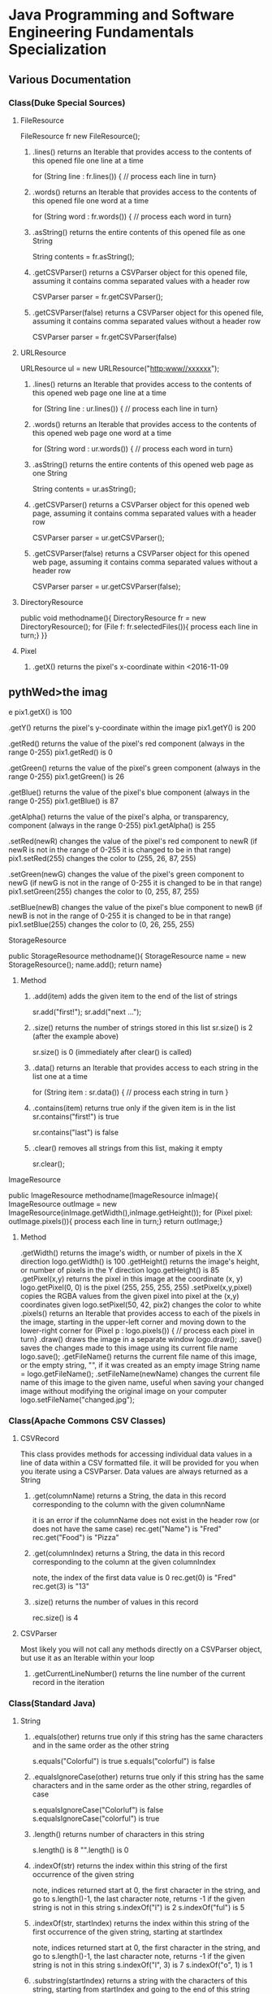 #+STARTUP: indent
#+SEQ_TODO: TODO STARTED WAITING DONE
* Java Programming and Software Engineering Fundamentals Specialization
** Various Documentation
*** Class(Duke Special Sources)
**** FileResource
FileResource fr new FileResource();
***** .lines()	returns an Iterable that provides access to the contents of this opened file one line at a time	
for (String line : fr.lines()) {
    // process each line in turn}
***** .words()	returns an Iterable that provides access to the contents of this opened file one word at a time	
for (String word : fr.words()) {
    // process each word in turn}
***** .asString()	returns the entire contents of this opened file as one String	
String contents = fr.asString();
***** .getCSVParser()	returns a CSVParser object for this opened file, assuming it contains comma separated values with a header row	
CSVParser parser = fr.getCSVParser();
***** .getCSVParser(false)	returns a CSVParser object for this opened file, assuming it contains comma separated values without a header row
CSVParser parser = fr.getCSVParser(false)
**** URLResource
URLResource ul = new URLResource("http:www//xxxxxx");
***** .lines()	returns an Iterable that provides access to the contents of this opened web page one line at a time	
for (String line : ur.lines()) {
    // process each line in turn}
***** .words()	returns an Iterable that provides access to the contents of this opened web page one word at a time	
for (String word : ur.words()) {
    // process each word in turn}
***** .asString()	returns the entire contents of this opened web page as one String	
String contents = ur.asString();
***** .getCSVParser()	returns a CSVParser object for this opened web page, assuming it contains comma separated values with a header row	
CSVParser parser = ur.getCSVParser();
***** .getCSVParser(false)	returns a CSVParser object for this opened web page, assuming it contains comma separated values without a header row	
CSVParser parser = ur.getCSVParser(false);
**** DirectoryResource
public void methodname(){
DirectoryResource fr = new DirectoryResource();
for (File f: fr.selectedFiles()){
process each line in turn;}
}}
**** Pixel
***** .getX()	returns the pixel's x-coordinate within <2016-11-09 
** pythWed>the imag
e	pix1.getX() is 100
***** .getY()	returns the pixel's y-coordinate within the image	pix1.getY() is 200
***** .getRed()	returns the value of the pixel's red component (always in the range 0-255)	pix1.getRed() is 0
***** .getGreen()	returns the value of the pixel's green component (always in the range 0-255)	pix1.getGreen() is 26
***** .getBlue()	returns the value of the pixel's blue component (always in the range 0-255)	pix1.getBlue() is 87
***** .getAlpha()	returns the value of the pixel's alpha, or transparency, component (always in the range 0-255)	pix1.getAlpha() is 255
***** .setRed(newR)	changes the value of the pixel's red component to newR (if newR is not in the range of 0-255 it is changed to be in that range)	pix1.setRed(255) changes the color to (255, 26, 87, 255) 
***** .setGreen(newG)	changes the value of the pixel's green component to newG (if newG is not in the range of 0-255 it is changed to be in that range)	pix1.setGreen(255) changes the color to (0, 255, 87, 255) 
***** .setBlue(newB)	changes the value of the pixel's blue component to newB (if newB is not in the range of 0-255 it is changed to be in that range)	pix1.setBlue(255) changes the color to (0, 26, 255, 255) 
**** StorageResource
public StorageResource methodname(){
StorageResource name = new StorageResource();
name.add();
return name}
***** Method
****** .add(item)	adds the given item to the end of the list of strings	
sr.add("first!");
sr.add("next ...");
****** .size()	returns the number of strings stored in this list	sr.size() is 2 (after the example above)
sr.size() is 0 (immediately after clear() is called)
****** .data()	returns an Iterable that provides access to each string in the list one at a time	
for (String item : sr.data()) {
    // process each string in turn
}
****** .contains(item)	returns true only if the given item is in the list	sr.contains("first!") is true
sr.contains("last") is false
****** .clear()	removes all strings from this list, making it empty	
sr.clear();
**** ImageResource
public ImageResource methodname(ImageResource inImage){
ImageResource outImage = new ImageResource(inImage.getWidth(),inImage.getHeight());
for (Pixel pixel: outImage.pixels()){
process each line in turn;}
return outImage;}
***** Method
.getWidth()	returns the image's width, or number of pixels in the X direction	logo.getWidth() is 100
.getHeight()	returns the image's height, or number of pixels in the Y direction	logo.getHeight() is 85
.getPixel(x,y)	returns the pixel in this image at the coordinate (x, y)	logo.getPixel(0, 0) is the pixel (255, 255, 255, 255) 
.setPixel(x,y,pixel)	copies the RGBA values from the given pixel into pixel at the (x,y) coordinates given	logo.setPixel(50, 42, pix2) changes the color to white 
.pixels()	returns an Iterable that provides access to each of the pixels in the image, starting in the upper-left corner and moving down to the lower-right corner	
     for (Pixel p : logo.pixels()) {
          // process each pixel in turn}
.draw()	draws the image in a separate window	logo.draw();
.save()	saves the changes made to this image using its current file name	logo.save();
.getFileName()	returns the current file name of this image, or the empty string, "", if it was created as an empty image	String name = logo.getFileName();
.setFileName(newName)	changes the current file name of this image to the given name, useful when saving your changed image without modifying the original image on your computer	logo.setFileName("changed.jpg");
*** Class(Apache Commons CSV Classes)
**** CSVRecord
This class provides methods for accessing individual data values in a line of data within a CSV formatted file. 
it will be provided for you when you iterate using a CSVParser. Data values are always returned as a String
***** .get(columnName)	returns a String, the data in this record corresponding to the column with the given columnName
it is an error if the columnName does not exist in the header row (or does not have the same case)	
rec.get("Name") is "Fred"
rec.get("Food") is "Pizza"
***** .get(columnIndex)	returns a String, the data in this record corresponding to the column at the given columnIndex
note, the index of the first data value is 0	
rec.get(0) is "Fred"
rec.get(3) is "13"
***** .size()	returns the number of values in this record	
rec.size() is 4
**** CSVParser
Most likely you will not call any methods directly on a CSVParser object, but use it as an Iterable within your loop
***** .getCurrentLineNumber()	returns the line number of the current record in the iteration
*** Class(Standard Java)
**** String
***** .equals(other)	returns true only if this string has the same characters and in the same order as the other string	
s.equals("Colorful") is true
s.equals("colorful") is false
***** .equalsIgnoreCase(other)	returns true only if this string has the same characters and in the same order as the other string, regardles of case	
s.equalsIgnoreCase("Colorluf") is false
s.equalsIgnoreCase("colorful") is true
***** .length()	returns number of characters in this string	 
s.length() is 8
"".length() is 0
***** .indexOf(str)	returns the index within this string of the first occurrence of the given string 
note, indices returned start at 0, the first character in the string, and go to s.length()-1, the last character
note, returns -1 if the given string is not in this string	s.indexOf("l") is 2
s.indexOf("ful") is 5
***** .indexOf(str, startIndex)	returns the index within this string of the first occurrence of the given string, starting at startIndex
note, indices returned start at 0, the first character in the string, and go to s.length()-1, the last character
note, returns -1 if the given string is not in this string	s.indexOf("l", 3) is 7
s.indexOf("o", 1) is 1
***** .substring(startIndex)	returns a string with the characters of this string, starting from startIndex and going to the end of this string
note, indices given start at 0, the first character in the string, and go to s.length()-1, the last character	s.substring(1) is "olorful"
s.substring(5) is "ful"
***** .substring(startIndex, endIndex)	returns a string with the characters of this string, starting from startIndex and going up to, but not including, the character at endIndex
note, indices given start at 0, the first character in the string, and go to s.length()-1, the last character	s.substring(1, 2) is "o"
s.substring(1, 4) is "olo"
***** .toLowerCase()	returns a string with the same characters as this string, but with all letters lowercased	s.toLowerCase() is "colorful"
***** .toUpperCase()	returns a string with the same characters as this string, but with all letters uppercased	s.toUpperCase() is "COLORFUL"
***** .startsWith(prefix)	returns true only if this string starts with given prefix	
s.startswith("Color") is true
s.startswith("cool") is false
***** .endsWith(suffix)	returns true only if this string ends with given suffix	
s.endswith("ful") is true
s.endswith("fool") is false
***** .charAt()    the same as Stringbuilder.charAt()
**** math
***** .max(num1, num2)	returns the larger of two given numbers	Math.max(a, b) is 25
***** .min(num1, num2)	returns the smaller of two given numbers	Math.min(a, b) is -9
***** .abs(num)	returns the absolute value of the given number	Math.abs(a) is 25  Math.abs(b) is 9
***** .sqrt(num)	returns the positive square root of the given number	Math.sqrt(a) is 5  Math.sqrt(Math.abs(b)) is 3
**** Character 
| Method Name      | Functionality                    |
|------------------+----------------------------------|
| isLowerCase(ch)  | returns boolean if ch is 'a','b' |
| isDigit(ch)      | returns boolean if ch is '1','2' |
| toLowerCase(ch)  | returns lowercase version of ch  |
| toUpperCase(ch)  | returns uppercase version of ch  |
| isAlphabetic(ch) | returns boolean if ch is 'a','C' |
**** File
This class is Java's standard way to access a file on your computer
***** .getCanonicalPath()	returns the unique name of this file, i.e., where it is on the computer
***** .getName()	returns the name of this file, not including where it is on the computer
***** .length()	returns the length of this file
**** ArrayList
ArrayList<String> list = new ArrayList<String>(); creates an empty collection
***** .add(object)	adds the given object to the end of the collection	list.add("yes");
list is now ["this", "is", "a", "list", "yes"]
***** .get(int index)	returns the object at the given index
remember that indexing starts at 0	list.get(0) is "this"
***** .set(int index, object)	changes the element at the given index to the given object
remember that indexing starts at 0	list.set(1, "was");
list is now ["this", "was", "a", "list"]
***** .contains(object)	returns whether or not the list has the given object in it	list.contains("this") is true
***** .indexOf(object)	returns the index of the given object or -1 if the object is not in the list	list.indexOf("this") is 0
***** .size()	returns the number of elements in the list	list.size() is 4
***** .clear()	removes all the elements of the list	list.clear();
list is now empty with a .size() of 0
***** .remove(int index)	removes the element at the given index
note that the indices of elements past index get shifted down	list.remove(1);
list is now ["this", "a", "list"]
***** .remove(object)	removes the given element from the list, if it is present	list.remove("is");
list is now ["this", "a", "list"]
***** Iterable	a list is Iterable, allowing access to each item one at a time	
for (String s : list) {
    // process each item in turn 
}
*** Standard Java Operators
**** Converting Between Types
***** Integer.parseInt(s)	turn the String s into an integer value
note, this can fail, e.g., Integer.parseInt("abc") throws an exception	Integer.parseInt("123") is the number 123
***** Double.parseDouble(s)	turn the String s into a real valued number
note, this can fail, e.g., Double.parseDouble("abc") throws an exception	Double.parseDouble("2.46") is the number 2.46
***** (int)x	turn x into an integer value by truncating the fractional part of the number	(int)123.6 is 123
***** (double)x	turn x into a real valued number, for example if you wanted to calculate the average of several integer values	(double)123 is 123.0
** Java Programming: Programming Foundations with javaScript, HTML and CSS
*** Designing a Web Page with HTML and CSS
**** Metadata Elements
***** HTML    
Contains all other elements
SPecified using HTML standard
***** head
information about the page: title, scripts, CSS
***** title
Specifies page title
Nested iside <head></head> tags
**** Sectioning Elements
***** body
Contains all items seen on page
***** h1
Section header
Also <h2>,<h3>....<h6>
***** div
Defines section of web page
Useful for CSS
**** Image and Multimedia tags
Image Tags:
<img src="http://xyzw--png" width = "75%" />
No end tag, src required, width optional
**** Linking Pages Together
<a href = "https://developer.mozilla.org/en-US/Learn/HTML">
a resource for learning
</a> HTML.
anchor tag 
href attribute 
clickable text!
** Java Programming: Solving Programs with Software
*** Week1_ITerables in Java                                       :ARCHIVE:
**** Hello! around the world
***** Using BlueJ to Program in Java
Source Code---Human-readable
Byte Code--- Machine-readable
compile--- transfer Source Code to Byte Code
***** Components of a Java Program
****** What is an Iterable
******* Processing data from many sources: text files, web pages, images, folders
Building programs by re-using familiar ideas in new contexts
******* Iterable: 
Java construct for accwssing elements of a collection
****** A Java Program Deconstructed
******* import libraries
******* public class
******** public method
******** variables
******** control
****** Java Iterable and Variables
******* Using FileResource from edu.duke library
******** Iterable is a standard java interface, can be used in a for each loop as shown
******* Create variable: name, type, value
******** fr, FileResource, specific file on computer
******** line, String, each of the lines, in turn, from fr
******* Modifying Iterables and Variables
****** Summary
******* Java programs ar created using classes
******** code is in a method: written and called
******** methods and classes interact together
******* Iterables help with programs and programs
******* Variables have names, types and values
***** Summary
****** Two Interables in edu.duke
library: FileResource, URLResource
****** Java Libraries
******* java.lang
******* edu.duke
******* more later
****** edu.duke.FileResource
******* Construct an object using new
******** From a File or a String that's name of a file
******* Access contents of file via FileResource
******** one line-at-a-time:lines()
******** one word-at-a-time: words()
******** entire file as a String: asString()
**** Batch Grayscale Images
***** Iterating Over Files: DirectoryResource
****** Subtask: select and iterate over files
******* Start simple:
pick files & print their names
****** New concept:
******* Directory Resource: operate on a directory
******** Technical name for "folder"
***** Optional Review Videos on the Seven Step Approach
[[https://www.coursera.org/learn/java-programming/supplement/ibfyU/optional-review-videos-on-the-seven-step-approach][Solving Problems: The Seven Step Approach & Finding Bugs in Code]]
***** Seven Step Approach
****** Domain Knowledge
******* Gray
******** Blue= Green = reD
*** Java schedual[100%]
**** DONE Week1[100%]                                            :ARCHIVE:
CLOSED: [2016-10-24 Mon 11:14]
***** DONE Welcome to Course
CLOSED: [2016-10-07 Fri 12:35]
***** DONE Iterables in Java
CLOSED: [2016-10-07 Fri 12:35]
***** DONE Quiz"Hello"
CLOSED: [2016-10-07 Fri 15:53]
***** DONE Batch Grayscale Images
CLOSED: [2016-10-07 Fri 12:36]
***** DONE Quiz_Grayscale
CLOSED: [2016-10-07 Fri 16:10]
***** DONE Assignment1 Batch Grayscale
CLOSED: [2016-10-07 Fri 18:23]
***** DONE Assignment2 image Inversion
CLOSED: [2016-10-07 Fri 18:23]
***** DONE Quiz: Iterables in Java
CLOSED: [2016-10-07 Fri 18:23]
**** DONE Week2[100%]                                            :ARCHIVE:
CLOSED: [2016-10-24 Mon 11:14]
***** DONE finding a Gene in DNA
CLOSED: [2016-10-07 Fri 12:30]
***** DONE Finding a Gene and Web Links Exercise Part1
CLOSED: [2016-10-07 Fri 12:31]
***** DONE Finding a Gene and Web Links Exercise Part2
CLOSED: [2016-10-07 Fri 21:13]
***** DONE Finding a Gene and Web Links Exercise Part3
CLOSED: [2016-10-07 Fri 21:13]
***** DONE Finding a Gene and Web Links Exercise Part4
CLOSED: [2016-10-07 Fri 21:13]
***** DONE Quiz1
CLOSED: [2016-10-07 Fri 20:07]
***** DONE Finding All Genes in DNA
CLOSED: [2016-10-07 Fri 22:30]
***** DONE Quiz2
CLOSED: [2016-10-12 Wed 18:16]
***** DONE Finding Many Genes Part1
CLOSED: [2016-10-08 Sat 16:17]
***** DONE Finding Many Genes Part2
CLOSED: [2016-10-11 Tue 14:05]
***** DONE Finding Many Genes Part3
CLOSED: [2016-10-11 Tue 14:05]
***** DONE Debugging Part1
CLOSED: [2016-10-12 Wed 18:16]
***** DONE Debugging Part2
CLOSED: [2016-10-12 Wed 18:16]
**** DONE Week3[100%]                                            :ARCHIVE:
CLOSED: [2016-10-24 Mon 11:14]
***** DONE Courses
CLOSED: [2016-10-08 Sat 22:04]
***** DONE Quiz1
CLOSED: [2016-10-12 Wed 18:16]
***** DONE assignment1_Part1
CLOSED: [2016-10-11 Tue 15:23]
***** DONE assignment1_Part2
CLOSED: [2016-10-11 Tue 15:23]
***** DONE assignment1_Part3
CLOSED: [2016-10-11 Tue 15:23]
***** DONE assignment1_Part4
CLOSED: [2016-10-12 Wed 18:16]
***** DONE assignment1_Part5
CLOSED: [2016-10-12 Wed 18:16]
***** DONE assignment2_Part1
CLOSED: [2016-10-12 Wed 18:16]
***** DONE assignment2_Part2
CLOSED: [2016-10-12 Wed 22:28]
***** DONE assignment2_Part3
CLOSED: [2016-10-12 Wed 22:28]
***** DONE assignment2_Part4
CLOSED: [2016-10-12 Wed 22:28]
***** DONE assignment2_Part5
CLOSED: [2016-10-12 Wed 22:28]
***** DONE assignment2_Part6
CLOSED: [2016-10-12 Wed 22:28]
***** DONE Quiz2
CLOSED: [2016-10-12 Wed 22:28]
**** Week4[100%]
***** DONE Course
CLOSED: [2016-10-08 Sat 22:36]
***** Programming assignment1
***** Quiz
** Java Programming: Arrays, Lists, and Structured Data
*** Course_Work
**** Week1 Keeping information Secret
***** implementing the Caesar Cipher
****** Character Building
| Method Name      | Functionality                    |
|------------------+----------------------------------|
| isLowerCase(ch)  | returns boolean if ch is 'a','b' |
| isDigit(ch)      | returns boolean if ch is '1','2' |
| toLowerCase(ch)  | returns lowercase version of ch  |
| toUpperCase(ch)  | returns uppercase version of ch  |
| isAlphabetic(ch) | returns boolean if ch is 'a','C' |
***** Breaking the Caesar Cipher
***** Object Oriented Caesar Cipher
****** Object Oriented Concepts
****** Encapsulation
****** Fields(Instance Variables)
****** Visibility(Public, Private)
****** Constructors
**** Week2 Stories from Templates
***** Telling a Random Story
***** Using and Improving Gladlibs
**** Week3 Web Server Logs: From logs to Visits
***** Reading Log Files
***** Finding Unique IP Addresses
***** Counting Website Visits
**** Week4 Vigenere Cipher
***** Breaking the Vigenere Cipher
*** Course3 schedual[0%]
**** Week1[100%]
***** DONE Assignment1
CLOSED: [2016-10-24 Mon 11:15]
***** DONE Assignment2
CLOSED: [2016-10-17 Mon 20:13]
***** DONE Assignment3
CLOSED: [2016-10-24 Mon 11:16]
***** Assignment4
***** Assignment5
***** Assignment6
***** Quiz1
***** Quiz2
***** Quiz3
**** Week2[100%]
***** DONE Assignment1
CLOSED: [2016-10-18 Tue 23:32]
***** DONE Assignment2
CLOSED: [2016-10-18 Tue 23:32]
***** DONE Assignment3
CLOSED: [2016-10-24 Mon 11:16]
***** DONE Assignment4
CLOSED: [2016-10-24 Mon 11:16]
***** Assignment5
***** Quiz1
***** Quiz2
**** Week3[0%]
***** Assignment1
***** Assignment2
***** Assignment3
***** [#B] Quiz1
***** Quiz2
***** Quiz3
**** Week4[0%]
***** Assignment1
***** Assignment2
***** Assignment3
***** Quiz1
***** Quiz2
** Java Programming: Principles of Software Design
*** Week1: Programming and Interfaces
**** Searching Earthquake Data
**** Filtering Data
*** Week2: Sorting Algorithms
**** Implementing Selection Sort
**** Sorting as Scale
*** Week3: N-Grams: Predictive Text
**** Generating Random Text
**** Word N-Grams
*** Week4: Tools and Libraries for Everyone
**** Using Java Beyond BlueJ
**** Mainstream Java
* Object Oriented Java Programming: Data Structures and Beyond Specialization :ARCHIVE:
** Data Structures and Perfromance
*** Week1: Introduction to the Course and Working with Strings
**** Working with Strings in Java
**** Check your understanding
*** Week2: Efficiency Analysis and Benchmarking
**** Measuring Performance: Big O
**** Measuring Performance: Benchmarking
**** Check your Understanding
*** Week3: Interfaces, Linked Lists vs. Arrays, and Correctness
**** Abstraction, Inteerfacers, and LInked Lists
**** Testing and Correctness
**** Check your understanding Part 1
**** Markov Processes and Probabilites
**** Check your understanding Part 2
*** Trees!(including Binary Search Trees and Tries)
**** Trees
**** Run Time Analysis of BSTs
**** Tries
**** Check your Understanding
*** Hash Maps and Edit Distance
**** Hash Maps(or Tables)
**** Edit Distance
**** Check Your Understanding
* Python For Everyone :ARCHIVE:
** Python for Everyone
** Python Data Structures
*** Chapter6: Strings
*** Chapter7: Files
**** hardware
Input and Output Devices
Secondary Memory
***** Software inside
Central Processing Unit
Main Memory
**** File Processing
***** Opening a File
****** open()
******* Handle = open(filename,mode)
mode could be r(default), or w(write)
filename is a string
******* example
fhand = open('mbox.txt')
print fhand
<open file 'mbox.txt', mode 'r' at 0x1005088b0>
****** The newline Character
******* example
stuff = 'Hello\nWorld'
print stuff
Hello 
World!
******* len
stuff = 'X\nY'
len(stuff) = 3
****** File Handle as a Sequence
******* A file handle open for read can be treated as a sequence of strings where each line in the file is a string in the sequence
******* We can use the for statement to iterate through a sequence
******* Remember- a sequence is an ordered set
****** Reading the "whole" File
******* example
fhand = open('mbox-short.txt')
inp = fhand.read()
print len(inp)
print inp[:20]
****** Searching Trough a file
fhand = open('mbox.txt')
for line in fhand:
    line = line.rstrip()
    if line.startswith('From:'):
        print line
****** Skipping with continue
if not line.startswith('From:'):
    continue
****** Using in to select lines
if not '@uct.ac.za' in line:
    continue
print line
****** try and except
try: 
    hand = open(fname)
except:
    print 'File cannot be opened:', fname
    exit()
*** Chapter8: Lists
**** Collection
 collection variaables can store multiple values in a single variable
**** List Constrants
A list element can be any Python object-even another list
a list can be empty
**** Lists are Mutable
String are immutable
Lists are mutable--we can change an element of a list using the index operator
**** How long is a list
len()
**** Using the range function
the range function returns a list of numbers that range from zero to one less than the parameter
We can construct an index loop using for and an integer iterator
**** A tale of two loops
friends = ['Joseph','Glenn','Sally']
for friend in friends:
    print'Happy New year:',friend

for i in range(len(friends)):
    friend = friends[i]
    print 'Happy New Year:',friend
**** Concatenating lists using +
a = [1,2,3]
b = [4,5,6]
c = a + b
print c
c = [1,2,3,4,5,6]
**** List Methods
type()
dir()    what can we do fir this parameter
append    stuff.append(x)
max(nums)
min(nums)
sum(nums)
**** Is something in a List?
some= [1,9,21,10,16]
9 in some
Ture
**** A list is an Ordered Sequence
friends.sort()
**** example
numlist = list()
while Ture:
   inp = raw_input('Enter a number:')
   if inp = 'done':break
   value = float(inp)
   numlist.append(value)
average = sum(numlist)/len(numlist)
*** Chapter9: Dictionaires
**** Comparing Lists and Dictionaries
Dictionaries are like Lists excpet that they use keys instead of numbers to look up value
**** When we see a new name
counts = dict()
names = ['csev','cwen','csav','zqian',cwen']
for name in names:
   if name not in counts:
      counts[name] = 1
   else:
      counts[name] = counts[name] + 1
print counts
**** The get method for dictionary
print counts.get(name,0)
0 is the Default value if key does not exist(and no Traceback).

equal to the following:
if name in counts:
   print counts[name]
else:
   print 0
**** Simplified counting with get()
for name in names:
    counts[name] = counts.get(name,0) + 1
print counts
**** Definite loops and Dicgtionaries
we can write a for loop that goes through all of the keys in the dictionary and looks up the values
***** example
counts = {'chuck':1, 'fred' :42, 'jan': 100}
for key in coutns
    print key, counts[keys]
**** Retrieving lists of keys and values
jjj = {'chuck':1,'fred':42,'jan':100}
print list(jjj),   ['jan','chuck','fred']
print jjj.keys()
print jjj.values()
print jjj.items()    return as a list with tuple inside, [('jan',100)...]
**** Bonus: Two Iteration Variables
for aaa,bbb in counts.items():
    print aaa,bbb
*** Chapter10: Tuples
**** Tuples are "immutable"
**** Tuples are more efficient
***** no need to build tuple structures
***** prefer tuples over lists on making "temporary variables"
***** Tuples and Assignment
****** Put a tuple on the left hand side of an assignment statement
****** even omit the parenthesis
***** Tuples and Dictionaries
d = dict()
d['csev'] = 2
d['cwen'] = 4
for (k,v) in d.items():
    print k,v

tups = d.items()
print tups
[('csev',2),('cwen',4)]
**** Tuples are Comparable
Comparision operators work with tuples, If the first item is equal, Python goes on to the next element
(0,1,2) < (5, 1 ,2)
true
('Johes', 'Sally') > ('Adams','Sam')
true
**** Sorting Lists of Tuples
d = {'a':10, 'b':1, 'c':22}
t = d.items()
print t
t.sort()
print t
**** Using sorted()
for k,v in sorted(d.items()):
    print k,v

tmp = list()
for k,v in d.items():
    tmp.append((v,k))
tmp.sort(reverse=True)
print tmp
**** the top 10 most common words
lst = list()
for key, val in counts.item():
    lst.append((val,key))
lst.sort(reverse=True)
for val,key in lst[:10]:
    print key, val
**** Even Shorter Version(adv)
print sorted([(v,k) for k,v in d.items()])
[[https://www.coursera.org/learn/python-data/supplement/iDHXm/lecture-slides][Lecture Slides]]
** Using Python to Access Web Data
[[https://www.coursera.org/learn/python-network-data/home/welcome][Coursera]]
*** Chapter 11-Regular Expressions
**** python settting practice experience                         :ARCHIVE:
***** import experience 
1. move module to C:\python 
2. run python, import module
3. works
4. run ipython, import module
5. fail

6. delete module in C:\python
7. run python, import module
8. fail

9. move module in C:Anaconda2
10. run ipyhon, import module
11. successful

12. move module and file.py in the same folder
13. using command line to open python
14. works
***** python notepad++ experience 
1. open command line
2. going to file dir
cd(change dir), dir(list dir), changing drive(C:/D:/E:) 
3. python+filename.py
***** using python to open file
1. move py.file and openfile in the same folder
2. using command line to open python
3. works 

***** ipython and python IDE
1. ipython IDE support linux command  VS   cpython IDE fail
2. using python/ipython file.py in ipython IDE, showing invalid syntax
3. command: # '''  """
**** symbol tables
|---------------+----------------------------------------------------|
| "^"           | matches the beginning of a line                    |
| "$"           | Matches the end of the line                        |
| .(dot,period) | Matches any character(wild card)                   |
| \s            | Mathces whitespace                                 |
| \S            | Matches any non-whitespace character               |
| "*"           | Repeats a character zero or more times             |
| *?            | Repeats a character zero or more times(non-greedy) |
| +             | Repeats a character one or more times              |
| +?            | Repeats a character one or more times(non-greedy)  |
| [aeiou]       | Matches a single character in the listed set       |
| [a-z0-9]      | The set of characters can include a range          |
| (             | Indicates where string extraction is to start      |
| )             | INdicates where string extraction is to end        |
|---------------+----------------------------------------------------|
**** The Regular Expression Modules
import the library using "import re"
use re.search() to see if a string matches a regular exprssion, similar to using find() for strings
use re.findall() extract portions of a string that match your regular expression similar to a combination of ind() and slicing: var[5:10]
**** Wild-Card Characters
The dot character matches any character
If you add the asterisk character, the character is "any number of times"
**** Matching and Extracting Data
The re.search() returns a True/False depending on whether the string matches the regular expression
If we actually want the matching strings to be extracted, we use re.findall()
**** Warning: Greedy Matching
The repeat (* and +) push outward in both directions(greedy) to match the largest possible string
**** Fine-Tuning String Extraction
'\S+@\S+'
^From (\S+@\S+)
Parentheses are not part of the match - but they tell where to start and stop what string to exact
**** The Double Split Pattern
Sometimes we split a line one way, and then grab one of the pieces of the line and split that piece again
***** ex. 
line = From stephen.marquard@uct.ac.za Sat Jan 5 .....
words = line.split()
email = words[1]
pieces = email.split('@')
print pieces[1]   ;;'uct.ac.za'

or line = From stephen.marquard@uct.ac.za Sat Jan 5 .....
y = re.findall('@([^ ]*)',line)   ;;'uct.ac.za'        insides[], ^ means not, [^ ]means non blank character
**** Spam Confidence
re.findall return as a string
**** Escape Character
want a special regular expression behave normally, prefix it with'\'
*** Chapter 12 Networks and Sockets
**** Networked Programs
Client: HTML JavaScrtipt, AJAX,CSS
INternet: HTTP, Request, Response, GET, socket, POST
SErver: PHP, MYSql, Templates
***** Common TCP Ports
Telnet(23) Login
SSH(22) Secure Login
HTTP(80)
HTTPS(443)
SMTP(25)(Mail)
8085 mean ports other than 80
***** Sockets in Python
import socket
mysock = socket.socket(socket.AF_INET,socket.SOCK_STREAM)
mysock.connect(('www.py4inf.com',80))
[[http://xkcd.com/353/][python 动漫]]
**** From Sockets to Applications
***** HTTP
HTTP is the set of rules to allow browers to retrieve web documents from servers over the Internet
http://www.dr-chuck.com/page1.htm
protocol    host         document
***** Getting Data From THe Server
Each Time the users click on an anchor tag with an href= value to switch to a new page, the browser makes a connection to the web
server and issue a "GET" request - to GET the content of the page at the specified URL

The server returns the HTML document to the browser,which formats and display the document to the user
**** Let's write a Browser
***** An HTTP Request in Python
***** Using urllib in Python
since HTTP is so common, we have a library that does all the socket work for us and makes web pages look like a file
[[http://www.net-intro.com/][Introduction to Networking]]
*** Chapter 12 Programs that Surf the Web 
**** Beautiful Soup
***** [[https://www.crummy.com/software/BeautifulSoup/bs4/doc.zh/][Beautiful Soup中文教材]]
**** XML&HTML
[[http://blog.163.com/txl129_2006@126/blog/static/1851087820103218453645/][HTML与XML的区别(转)]] 
[[http://www.w3schools.com/html/html_attributes.asp][HTML Attributes]]
***** XML
1. 信息交换的标准和简易方式，标记灵活多变
2. Extentsible Markup Language,没有(tag set),没有(grammatical rule),有(syntax rule),必须是(well-formed)
3. 符合一个模式(schema),就是有效的(schema valid),但不是强制的
4. XML是被设计用来描述数据的，重点是:什么是数据，如何存放数据。
***** HTML
1. 用于web,自定义是不行的
2. HTML命令可以说明文字、图形、动画、声音、表格、链接等。HTML的结构包括头部(Head)、主体(Body)两大部分，其中头部描述浏览器所需的信息，而主体则包含所要说明的具体内容。
3. HTML是被设计用来显示数据的，重点是:显示数据以及如何显示数据更好上面。
4. 在HTML中，括号内所定义的都是版面(Layout)等信息
5. 而XML则同时定义了数据的属性
**** homework
[[http://www.tutorialspoint.com/python/python_lists.htm][python list function]]
*** Chapter 13 Web Services and XML
**** Web Services Overview
1. With the HTTP Request/Response well understood and well supported, there was a natural move toward 
exchanging data between programs using these protocols
2. we needed to come up with an agreed way to represent data going between applications and across network
3. There are two commonlyused formats: XML and JSON
**** parsing XML in Python
***** string could be execute by find function, regular expression and xml.etree
**** eXtensible Markup Language-XML
***** XML Basic
****** Simple Element vs Complex Element
****** Start Tag,End Tag, Text Content, Attribute, Self Closing Tag
attributes-Keyword/value pairs on the opening tag of XML
****** XML as a tree
****** XML as Paths
***** XML Schema
xs:element
xs:sequence
xs:complexType
2002-05-30T09:30:10Z
***** Parsing XML in Python 
[[http://www.pythonlearn.com/code.zip][download sample Python code]] or [[http://www.pythonlearn.com/code][individual files]]  
tree = ET.fromstring(data)    ----  Parsing(the same with deserialize)
*** Chapter 13 JSON and the REST Architecture
**** JavaScript Object Notation(JSON)
***** compared to XML
disadvantage on infinitely set of thing(XML is better)
little self describing
does not attributes(XML has)
JSON(easy to work with)  VS   XML(harder but more expressive)
***** two basic struction:
array(like list)
object(like dictionary)  key:value
***** JSON in python
分解deserialize to dictionary(with { } bracket)
分解deserialize to list(with [ ] bracket)
java, hashmap and array
**** [[http://www.youtube.com/watch?v=mj-kCFzF0ME][Service Oriented Architectures]]
**** Accessing APIs in Python
API--Apilication Program Interface(define set of rules)
REST--Representational State Transfer(resource focused)
[[https://developers.google.com/maps/documentation/geocoding/][The Google Geocoding API]]
** Using Databases with Python
*** Chapter 14-Object Oriented Python
**** Object Oriented Python
***** Object Oriented
A program is made up of many cooperating objects
instead of being the"whole program" - each object is a little"island" within the program and cooperatively working with other objects.
A program is made up of one or more objects working together - objects make use of each other's capabilities
***** Object
An Object is a bit of self-contained Code and Data
A key aspect of the Object approach is to break the problem into smaller understandable parts(divide and conquer)
Objects have boundaries that allow to ignore unneeded detail
We have been using objects all alone: String Objects, Integer Objects,Dictionary Objects, List Objects...

objects hide detail---they allow us to ignore the detail of the"rest of the program"
Objects are bits of code and data
**** Terminology
***** Class-a template- Dog
***** Method or Message - A defined capability of a class-bark()
***** Field or attribute - A bit of data in a class- length
***** Object or Instance- A particular instance of a class - Lassie

***** example
x = list()
list is an class
x is an object
'append' is a method
**** Object Lifecycle
***** Constructor
set up some instance variables to have the proper initial values when the object is created
**** Inheritance
When we make a new class- we can resue an existing class and inherit all the capabilities of an existing class and then add our own little bit to make our new class
Another form of store and reuse
Write once-reuse many times
The new class(child) has all the capabilities of the old class(parent)-and then some more
*** Chapter 15-1 Basic Structured Query Language
**** Database Instroduction
python deal with unstruct data
SQL deal with struct data
**** Using Database
large project is used for website
*** Chapter 15-2 Data Models and Relational SQL
**** Designing a Data Model
***** Database design is an art form
***** Database design starts with a picture
picture of the data objects for our application and then figuring out how to represent the objects and their relationships
***** Basic Rule:
Don't put the same string data in twice-use a relationships instead
***** When there is one thing in the "real world" there should be one copy of that thing in the database
***** For each 'piece of info'
****** Is the column an object or an attribute of another object?
****** Once we define objects, we need to define the relationships between objects
**** Representing a Data Model in Tables
**** inserting Relational Data
**** Reconstructing data with JOIN
***** Relational Power
****** By removing the replicated data and 
******* replacing it with references to a single copy of each bit of data we build a "web" of information that the relational databsae can read through very quickly-even for every large amounts of data
******* often when you want some data it comes from a number of tables linked by these foreign keys
***** The JOIN Operation
****** The JOIN operation links across several tables as part of a select operation
****** you must tell the JOIN how to use the keys that make the connection between the tables using an ON clause
***** It can get complex....
select Track.title, Artist.name, Album.title, Genre.name from Track join Genre join Album join Artist on 
Track.genre_id= Genre.id and Track.album_id = Album.id and Album.artist_id = Artist.id
*** Chapter 15-3 Many-to-Many Relationships in SQL
*** Chapter 15-4 Databases and Visualization
**** Geocoding
***** Data Mining Technologies
https://hadoop.apache.org/
http://spark.apache.org/
https://aws.amazon.com/redshift/
http://community.pentaho.com/
***** this class is "personal data mining"
***** geodata
****** makes a google map from user entered data
****** uses the google geodata api
****** caches data in a database to avoid rate limiting and allow restarting
****** Visualized in a browser using the Google Maps API
**** page rank and web searching
***** web crawler
A web crawler is a computer program that browsers the World Wide Web in a methodical, automated manner. Web crawlers are mainly used to create a copy of all the visited pages for later processing by a search engine that will index the downloaded pages to provide fast searches.
***** Web Crawling Policy
****** a selection policy that states which pages to download
****** a revisit policy that states when to check for changes to the pages
****** a politeness policy that states how to avoid overloading Web sites
****** a parallelization policy that states how to coordinate distributed Web Crawlers
***** Search Indexing
Search engine indexing collects, parses, and stores data to facilitate fast and accurate information retrieval. The purpose of storing an index
is to optimize speed and performance in finding relevant documents for a search query. Without an index, the search engine would scan every document 
in the corpus, which would require considerable time and computing power.
**** Gmane-Mailing Lists
***** Mainling List-Gmane
****** Crawl the archive of a mailing list
****** Do some analysis/cleanup
****** Visualize the data as word cloud and lines
**** Geocoding API Demo
** Python Capstone
*** Capstone schedual
**** W2 Building a Search Engine[0%]
***** TODO Page Rank Introduction
***** TODO Page Rank Spidering
***** TODO Computing Page Rank
***** TODO Page Rank-Visualization
***** TODO Peer-Graded Assignments
**** W4 Spidering and Modeling Email Data[0%]
***** TODO Gmane Introduction
***** TODO Gmane Loading from the Web
***** TODO Gmane Data Cleanup/Modeling
***** TODO Gmane Looking at Modeled Data
***** TODO Peer-Graded Assignments
**** W6 Visualizing Email Data[0%]
***** TODO Gmane Basic Statistics and Word Cloud
***** TODO Gmane Visualizing Line
***** TODO Peer-Graded Assignments
* Ruby on Rails Web Development SPecialization
** Course1.An Introduction
*** Git
|        | concept               | detail                                                                                             |
|--------+-----------------------+----------------------------------------------------------------------------------------------------|
| VCS    | VCS                   | Version Control System, keeping track of changes made to files, known as SCM                       |
|        | Centralized VCS       | Reop resides on some central server, Client only has one version of trunk or branch                |
|        | Distributed VCS       | full reop resides locally, contains full history, server not involved, push and pull between repos |
|        | Back ups              | trivial and readily available                                                                      |
|--------+-----------------------+----------------------------------------------------------------------------------------------------|
| Basics | define                | lets you snapshot changes to your code                                                             |
|        | .git                  | only one .git directory at the top level                                                           |
|        | create, clone         | empty create, existing clone repo                                                                  |
|        | Add                   | Add changes to staging area                                                                        |
|        | staging area          | ready for commit                                                                                   |
|        | Commit                | Commit changes(from staging area to local repo)                                                    |
|        | Push                  | Push changes from local to remote repo                                                             |
|--------+-----------------------+----------------------------------------------------------------------------------------------------|
| Repo   | globally              | $git config --- global user.name "xxxxx"                                                           |
|        | globally              | $git config --- global user.email xxx@xxx.com                                                      |
|        | verify                | $git config <option>                                                                               |
|        | help                  | $git help <command>                                                                                |
|        | Initializing          | cd working_dir ; git init ; (possibly create a .gitignore file) ;                                  |
|        | Initializing          | git add .(.Adds the entire current directory with subdirectories)                                  |
|        | Initializing          | git commit -m "Initial commit"                                                                     |
|        | Cloning               | git clone https://repourl.git                                                                      |
|        | Cloning               | Many transfer protocols available, such as https:   ,   git:                                       |
|        | git status            | Provides the current status of your repo                                                           |
|        | git add<file/dir>     | Add untracked files to be tracked or add a modified tracked file to the staging area               |
|        | git diff              | shows the difference between staging and working directory                                         |
|        | git diff --staged     | shows the changes between HEAD(latest commit on current branch) and staging directory              |
|        | git diff HEAD         | shows the deltas between HEAD and working dir                                                      |
|        | git commit            | commits your changes to the repo                                                                   |
|        | git commit -m         | use the -m(message) option                                                                         |
|        | -a -m or -am          | skip the staging area using -a flag, after initially adding the file                               |
|        | git checkout          | re-checkout all tracked files overwrriting local changes                                           |
|        | git checkout --<file> | Re-checkout just one specific file                                                                 |
|        | git revert HEAD       | Reverts the most recent commit, after committing                                                   |
|--------+-----------------------+----------------------------------------------------------------------------------------------------|
| GitHub | Remote Repos set up   | git remote add alias remote_url                                                                    |
|        | origin                | default alias for a cloned repo                                                                    |
|        | Remote Repos Push     | git push alias branch_name    Push changes to your branch out                                      |
*** Ruby basic knowledge
|              | concept                  | detail                                                                                             |
|--------------+--------------------------+----------------------------------------------------------------------------------------------------|
| Basics       | indentation              | 2 space indentation is encouraged                                                                  |
|              | comments                 | use #, however, use comments in moderation                                                         |
|              | puts                     | put strings to console----similar to System.out.println()                                          |
|              | p                        | prints out internal representation of an object                                                    |
|              | Variables                | Lowercase or snake_case                                                                            |
|              | Constants                | ALL_CAPS or FirstCap                                                                               |
|              | Classes(and Modules)     | CamelCase                                                                                          |
|              | Semicolons :             | cram several statements, usually highly discouraged                                                |
|              | IRB                      | interactive ruby                                                                                   |
|--------------+--------------------------+----------------------------------------------------------------------------------------------------|
| Control Flow | if, unless, elsif, else  | No parentheses or curly braces, use end to close flow control block                                |
|              | while, until             | until, oppsite of while                                                                            |
|              | case                     | similar to a serial of "if", specify a target next to case, each when clause is compared to target |
|              | for                      | hard to used, each/times perferred                                                                 |
|              | modifier form            | on the same line as the statement                                                                  |
|              | True/Falue               | false and nil objects are false                                                                    |
|              | '==='                    | delegates to a double equals, super set of a double equals                                         |
|--------------+--------------------------+----------------------------------------------------------------------------------------------------|
| function     | Parentheses              | optional both when defining and calling a method                                                   |
|              | return                   | return whatever, return keyword is optional(last executed line returned)                           |
|              | parameters               | no need to declare parameters type                                                                 |
|              | predicate method ?       | method names end with '?'                                                                          |
|              | default arguments        | if a value is passed in, use that value, otherwise use the default value                           |
|              | Splat                    | prefixes parameter inside method definition                                                        |
|--------------+--------------------------+----------------------------------------------------------------------------------------------------|
| Blocks       | Chucks of code           | enclosed between {}, or the keywords do and end, often used as Iterables                           |
|              | last "parameter"         | passed to methods as last parameters                                                               |
|              | { }                      | when block content is a single line                                                                |
|              | do and end               | when block content spans multiple lines                                                            |
|              | II                       | parameters between two II, used for loop                                                           |
|              | Implicit                 | use block_given? to see if blcok was passed in, use yield to "call" the block                     |
|              | Explicit                 | Use & in front of the last "parameters", use call method to call the block                         |
|--------------+--------------------------+----------------------------------------------------------------------------------------------------|
| Files        | File.foreach('xxx.txt')  | reach files (parameter defines in the following blocks)                                            |
|              | Handling Exceptions      | rescue Exception => e, puts e.message                                                              |
|              | Alternative to Exception | if File.exist? 'xxx.txt'                                                                           |
|              | File.open("xxx.txt","w") | write info to file("xxx.txt")                                                                      |
|              | Environment Variables    | puts ENV["EDITOR"]                                                                                 |
|              | closed                   | automatically closed at the end of the block                                                       |
*** Ruby classic method
|         | function                  | detail                                                                            |
|---------+---------------------------+-----------------------------------------------------------------------------------|
| String  | single-quote' '           | allow escaping of ' with \, show(almost) everthing                                |
|         | double-quote" "           | interpret special characters(\n,\t), Allow string interpolation                   |
|         | !                         | String methods ends with ! modify the existing string                             |
|         | %Q{long multiline string} |                                                                                   |
|         | .rstrip                   | remove trailing whitespace from str                                               |
|         | .split('c')               | split words by 'c'                                                                |
|         | .chomp                    | chops off newline character                                                       |
|         | .index('xxx')             | return index of xxx in String                                                     |
|         | [index] =                 | Set(method)                                                                       |
|         | .sub 'abc', 'xyz'         | substitute 'abc' with 'xyz'                                                       |
|         | #{}                       | embed variables inside a string                                                   |
| Symbols | symbols :foo              | highly optimized string, "stands for something" string type, unique and immutable |
|         | to_s                      | convert to a String                                                               |
|         | to_sym                    | convert String to Symbol                                                          |
|         | API                       | [[http://ruby-doc.org/core-2.2.0/String.html][String API]]                                                                        |
|---------+---------------------------+-----------------------------------------------------------------------------------|
| Arrays  | [index]                   | return element locating index                                                     |
|         | [index, range]            | return new arrays beginning wth element(given index) with given range             |
|         | %w {str1 str2}            | string array creation                                                             |
|         | .join('x')                | join elements in Arrays with x(any character)                                     |
|         | .push or <<               | append element                                                                    |
|         | .pop or shift             | remove element                                                                    |
|         | [index] =                 | Set (method)                                                                      |
|         | sample(size)              | randomly pull elements(size) out                                                  |
|         | sort!                     | modify the array in place by sort                                                 |
|         | reverse!                  | modify the array in place by reverse                                              |
|         | .each                     | loop through array                                                                |
|         | .select                   | filter array by selecting                                                         |
|         | .reject                   | filter array by rejecting                                                         |
|         | .map                      | modify each element in the array                                                  |
|         | API                       | [[http://ruby-doc.org/core-2.2.0/Array.html][Array API]]                                                                         |
|---------+---------------------------+-----------------------------------------------------------------------------------|
| Ranges  | defination                | express natural consecutive sequences                                             |
|         | popular conditon          | used for conditions and intervals                                                 |
|         | dots rules                | More dots, Less have at the end. ex. Two dots---all inclusive                     |
|         | to_a                      | converted to an array                                                             |
|         | API                       | [[http://ruby-doc.org/core-2.2.0/Range.html][Range API]]                                                                         |
|---------+---------------------------+-----------------------------------------------------------------------------------|
| Hashes  | indexed collections       | of object references, created with { } or Hash.new                                |
|         | [key]                     | Accessed to the value matched to this key                                         |
|         | "=>"                      | Values set, (creation)                                                            |
|         | Hash.new(0)               | default value(0, am example) return, when accessing sth does not exists           |
|         | Hashes API                | [[http://ruby-doc.org/core-2.2.0/Hash.html][Hashes API]]                                                                        |
|         | symbols as key            | symbol: syntax                                                                    |
|         | { } are optional          | if Hash is the last argument                                                      |

*** Object Oriented Programming in Ruby
|                | concept                 | detail                                                                             |
|----------------+-------------------------+------------------------------------------------------------------------------------|
| Classes        | defination              | things(blueprints), containers of methods, close with "end"                        |
|                | Objects                 | instances of those things                                                          |
|                | Object.new              | constructor of Object, create new variable of such class                           |
|                | instance variables      | (state) are like properties, contained inside Objects                              |
|                | instance variables      | begin with @, Not declared, available to all instance methods                      |
|                | initialized             | Object's state, initialized inside the initialized method, "constructor"           |
|                | Accessing               | Instance variables are private, not be accessed from outside class                 |
|                | Accessing               | public access by default, "getter"/"setter" methods to access ins_var              |
|                | attr_accessor           | getter and setter                                                                  |
|                | attr_reader             | getter only                                                                        |
|                | attr_writer             | setter only                                                                        |
|                | self                    | inside instance method, self refers to object itself                               |
|                | self                    | outside instance method definition, self refers to the class inself                |
|                | self                    | can be used to call other methods of the same instance                             |
|----------------+-------------------------+------------------------------------------------------------------------------------|
| Inheritance    | ll operator             | evaluates the left side, if ture--returns it, else--returns the right side         |
|                | Class variable begin @@ | class << self, def methodx; @@ methodx ....;  end                                  |
|                | <                       | Denotes inheritance                                                                |
|----------------+-------------------------+------------------------------------------------------------------------------------|
| Modules        | definition              | Container for classes, methods and constants or other modules                      |
|                | definition              | like a class, but not be instantiated. Class inherits from Module and adds new     |
|                | Namespace               | the use of :: operator                                                             |
|                | Contact                 | Contract--define what a class "could" do, interfaces in OO                         |
|                | Mix-in                  | share(mix-in) ready code among multiple classes                                    |
|                | Enumberable Module      | Provide an implementation for each method                                          |
|                | require_relative        | allows importing other.rb files!!!                                                 |
|----------------+-------------------------+------------------------------------------------------------------------------------|
| Scope          | Variables               | methods and classes begin new scope for variables                                  |
|                | Variables               | Outer scope variables not carried over inner scope                                 |
|                | local_variables         | method to see which variables are in the current scope                             |
|                | Constants               | any reference begin with uppercase, including classes and modules                  |
|                | Constants               | Constants scope rules are different with variable scope rules                      |
|                | Constants               | inner scope can see constants defined in outer scope, can override outer constants |
|                | Constants               | Value remains unchanged outside                                                    |
|                | Block                   | inherit outer scope, block is a closure                                            |
|                | Block                   | variable created inside the block only available to the block                      |
|                | Block                   | Paramether to the block are always local to the block                              |
|                | Block                   | can explicitly declare block-local variables after ; in the block parameter list   |
|----------------+-------------------------+------------------------------------------------------------------------------------|
| Access Control | Encapsulation           | hide internal representation of the object, so you can change it later             |
|                | way--1                  | specify public, protected or private                                               |
|                | way--1                  | everything will at that control level, until next access control keyward           |
|                | way--2                  | define the methods and specify public,private, protected                           |
|                | way--2                  | list the comma-separated methods under those levels using method symbols           |
|                | public                  | no access control is enforced                                                      |
|                | protected               | invoked by the objects of the defining class or its subclasses                     |
|                | private                 | cannot be invoked with an explicit receiver                                        |
|                | private                 | exception, when you're trying to set a variable value(setter method)               |
*** Ruby on Rails
|                 |                                                                                                                 |                            |
|-----------------+-----------------------------------------------------------------------------------------------------------------+----------------------------|
| Rails           | (Convention Over Configuration)Less Code to write,Learn it once                                                 | COC                        |
|                 | No need to dal with low-level DB details, no more SQL                                                           | Database Abstraction Layer |
|                 | Object-Relational Mapping: Mapping your database to your Ruby Classes                                           | ORM                        |
|                 | Agile-friendly, DRY principle, CrossPlatfrom, OpernSource, Rapid prototyping                                    | advantage                  |
|                 | Modular: swap out different(interchangeable) components                                                         | advantage                  |
|                 | well-established sw pattern, think less and do more                                                             | MVC: Model View Controller |
|                 | represents the data the application is working with                                                             | MVC--Model                 |
|                 | representation of that data                                                                                     | MVC--View                  |
|                 | orchestrates interaction between the model and the view                                                         | MVC--Controller            |
|-----------------+-----------------------------------------------------------------------------------------------------------------+----------------------------|
| creat and run   | rails new name_application (rails new -h for more options)                                                      | Creating app               |
|                 | gems manager, solve different version of components conflict                                                    | Bundle                     |
|                 | cd my_first_app; git init; git add .; git commit -m "Initial commit"                                            | Version Control            |
|                 | Git repo should be INSIDE my_first_app                                                                          | Version Control            |
|                 | no need to restart the server, when doing changes                                                               | web server                 |
|                 | built-in web server, run rails server(or rails s)                                                               | web server                 |
|                 | deafault is 3000, open on brower, Useful Resources(page right)                                                  | localhost:3000             |
| Directory(CoC)  | this directory has the controller, the views, the models, helper                                                | app                        |
|                 | this directory has configuration files, such as username, password                                              | config                     |
|                 | this directory has migration scripts, SQI database stored in db directory                                       | DB                         |
|                 | this directory has the static files, such as static web page                                                    | public                     |
|                 | the files used by Bundler, specify the dependencies and interaction                                             | Gemfile, Gemfile.lock      |
|                 | Server looks into public directory before looking anywhere else                                                 | public/hello_static.html   |
|-----------------+-----------------------------------------------------------------------------------------------------------------+----------------------------|
| dynamic content | contain actions(Ruby methods) and orchestrate web requests                                                      | Controller                 |
|                 | quickly generate controller, 0 or more actions with associated views                                            | Controller                 |
|                 | rails generate(g) controller controller_name[action1 action2]                                                   | Controller                 |
|                 | templating library, lets you embed Ruby into your HTML                                                          | ERB                        |
|                 | tag patterns, evaluate Ruby code                                                                                | <%...ruby code...%>        |
|                 | tag patterns, output evaluated Ruby code                                                                        | <%= ...ruby code...%>      |
|-----------------+-----------------------------------------------------------------------------------------------------------------+----------------------------|
| Route           | web request need to get routed to controller, before controller orchestrate where the web request goes          | Routing                    |
|                 | routes need to be specified in the config/routes.rb file                                                        | routes.rb                  |
|                 | ex. get'greeter/hello' => "greeter#hello"       greeter(controller), hello(Action)                              | map                        |
|                 | Ruby's make, automate app-related tasks(database, running tests),Rake --tasks, rake --describe task_name        | Rake                       |
|                 | explains your currently defined routes(such as type this command in first_app)                                  | rake routes                |
|-----------------+-----------------------------------------------------------------------------------------------------------------+----------------------------|
| Deeper          | proper route defined, properly named view file/template, action no need there, Rails will find correct template | actions inside controller  |
|                 | view should have as little Ruby code logic as possible                                                          | view                       |
|                 | every new request is goint to create a new instance veriables                                                   | Instance Variables         |
|-----------------+-----------------------------------------------------------------------------------------------------------------+----------------------------|
| Helpers         | the methods inside helpers are available to any view                                                            | Helpers                    |
|                 | Hyperlink generator that displays the name and links to the path                                                | link_to name, path         |
|                 | link_to "Google", "http://www.google.com"                                                                       | link_to                    |
|                 | either be a regular string or a route defined in the routes.rb file with_url(full path) or _path(relative path) | Path                       |
|                 | link_to "Goodbye", greet_goodbye_path              _path is the endding                                         | Path                       |
|-----------------+-----------------------------------------------------------------------------------------------------------------+----------------------------|
| HTTPParty       | RubyGems is a sophisticated package manager for Ruby                                                            | RubyGems                   |
|                 | Simple web services implemented using HTTP(and principles of REST)                                              | Restful Web Services       |
|                 | Have a base URI, support a data exchange format(XML, JSON),Support a aset of HTTP operations(GET, POST etc.)    | Restful Web Services       |
|                 | Restful web services client, automatically parsing JSON and XML into Ruby hashes                                | HTTParty GEM               |
|                 | support for Basic http authentication, default request query parameters                                         | HTTParty GEM               |
|                 | www.programmableweb.com/apis                                                                                    | Restful APIs               |
|                 | include HTTParty module,  specify base_rui for your request,                                                    | Usage                      |
|                 | default_params(API developer key for example),                                                                  | Usage                      |
|                 | format(tell which format the data is in)                                                                        | Usage                      |
|                 | JSONView Browser Plugin(Chrome, Firefox)                                                                        | Coursera Restful APIs      |
|-----------------+-----------------------------------------------------------------------------------------------------------------+----------------------------|
| Bundler         | Bundler provides a consistent environment for Ruby projects by tracking and installing gems and versions        | Bundler                    |
|                 | gem 'rails' '4.3.2'  run bundle update                                                                          | Gemfile                    |
|                 | contains the actual gem versions                                                                                | Gemfile.lock               |
|                 | exec runs a command, providing it access to the gems in the bundle                                              | Bundle exec                |
|-----------------+-----------------------------------------------------------------------------------------------------------------+----------------------------|
| Integration     | restart the server after running bundler for changes to take effect, bundle(or bundle install)                  | update bundle              |
|                 | related to one row in the DB, controller related to all row in database                                         | Model                      |
|-----------------+-----------------------------------------------------------------------------------------------------------------+----------------------------|
| Heroku          | bundle (git add .    ,        git commit -m'message')                                                           | step of deploying          |
|                 | heroku create search-coursera-firethorn                                                                         |                            |
|                 | git push heroku master                                                                                          |                            |
|                 | heroku open                                                                                                     |                            |
|                 | git remote rm heroku                                                                                            | change Git remote          |
|                 | heroku git:remote -a apapname                                                                                   |                            |
*** Unit Testing with RSpec
** Course4 HTML,CSS, and Javascript for Web Developers
*** Environment Setup & HTML Basics
|                   | define                                       | detail                                                     |
|-------------------+----------------------------------------------+------------------------------------------------------------|
| environment       | borswer-sync                                 | browser-sync start --server --directory --file "*"         |
|-------------------+----------------------------------------------+------------------------------------------------------------|
| HTML tags         | <p>                                          | closing tag </p>                                           |
|                   | <br>                                         | Line Break, no closing tag                                 |
|                   | <hr>                                         | Horizontal Rule, no closing tag                            |
|                   | quotes                                       | single or double quotes don't matter                       |
|                   | Attribute name                               | id                                                         |
|                   | Attribute value                              | "myId"                                                     |
|                   | id                                           | not be identical, otherwise invalid HTML                   |
|                   | space                                        | no space allowed in opening&closing tag                    |
|                   | space                                        | space exist after opening tag, ex. <p xx>                  |
|-------------------+----------------------------------------------+------------------------------------------------------------|
| Structure         | begin with                                   | <!doctype html> case does not matter                       |
|                   | <html>                                       | </html>                                                    |
|                   | <head>                                       | </head>                                                    |
|                   | <meta>                                       | <meta charset="utf-8">                                     |
|                   | <title>                                      | <title>Coursera is Cool!</title> must have it              |
|                   | <body>                                       | <body> xxxx </body>                                        |
|-------------------+----------------------------------------------+------------------------------------------------------------|
| Content Models    | Block-Level Elements                         | Render to begin on a new line(default)                     |
|                   | Block-Level Elements                         | May contain inline or other block-level elements           |
|                   | Block-Level Elements                         | Roughly Flow Content(HTML5 category)                       |
|                   | Inline Elements                              | Render on the same line(default)                           |
|                   | Inline Elements                              | May only contain other inline elements                     |
|                   | Inline Elements                              | Roughly Phrasing Content(HTML5 category)                   |
|                   | <div>                                        | roughly Block-Level Elements                               |
|                   | <span>                                       | roughly Inline Elements                                    |
|-------------------+----------------------------------------------+------------------------------------------------------------|
| Heading Elements  | semantic                                     | Relating to meaning in language or logic                   |
|                   | semantic html element                        | Element that implies some meaning to the content           |
|-------------------+----------------------------------------------+------------------------------------------------------------|
| Lists             | <ul> </ul>                                   | unordered list                                             |
|                   | <li> </li>                                   | each list starts with <li> tag                             |
|-------------------+----------------------------------------------+------------------------------------------------------------|
| Entity References | <                                            | &lt;                                                       |
|                   | >                                            | &gt;                                                       |
|                   | &                                            | &amp;                                                      |
|                   | "                                            | &quot;                                                     |
|                   | copy symbol                                  | &copy;                                                     |
|                   | none breaking space                          | &nbsp;                                                     |
|-------------------+----------------------------------------------+------------------------------------------------------------|
| links             | Internal linking to other pages in the sites | <a href="xxx" title = "xxx"> same directory                |
|                   | External Linking to other web sites          | target = "_blank" open in new tag/windows                  |
|                   | linking to sections of a document            | section name does not contain # sign                       |
|                   | linking to sections of a document            | the link to section contain # sign                         |
|                   | <a> elements                                 | Flow content, Phrasing content                             |
|-------------------+----------------------------------------------+------------------------------------------------------------|
| images            | image tags                                   | <img scr=" xxx " width="400" height="" alt="xxx">          |
|                   | alt tags                                     | used by screen readers, help people with visual impairment |
|                   | comments                                     | <!--  xxxx   -->                                           |
*** Cascading Style Sheets(CSS) Basics
|                        | difine              | detail                                                   |
|------------------------+---------------------+----------------------------------------------------------|
| CSS Rules              | CSS Rule            | Selector, Declaration(Property, Value)                   |
|                        | Declaration         | seperated by :  terminated by ;                          |
|------------------------+---------------------+----------------------------------------------------------|
| Selector               | Element             | such as <p xxx >                                         |
|                        | Class               | .blue, attribute class equal to the class name           |
|                        | id                  | #name, id equal to the id value                          |
|                        | Grouping Selectors  | Separate selectors with commas                           |
|------------------------+---------------------+----------------------------------------------------------|
| Combining Selector     | Class Selector      | target every p element with attribute class equal to big |
|                        | child Selector      | article > p, every p is a direct child of article        |
|                        | descendant Selector | article p, every p inside of article                     |
|------------------------+---------------------+----------------------------------------------------------|
| Pseudo-Class Selectors | target              | not by simple combinations of regular slectors           |
|                        | target              | based on user interaction with the page                  |
|                        | way                 | selector:pseduo-class                                    |
|                        | cover               | :link, :visited, :hover, :active, :nth-child(...)        |
|                        | readable            | Simple/Readable > Complicated/Tricky                     |
*** Style Placement
|                       | define               | detail                                                                                    |
|-----------------------+----------------------+-------------------------------------------------------------------------------------------|
| Style                 | stylesheet           | <link rel="stylesheet" href="style.css">                                                  |
|                       | real-world           | styles be external to HTML page                                                           |
|                       | styles inline        | avoid, only great for quick testing                                                       |
|-----------------------+----------------------+-------------------------------------------------------------------------------------------|
| Conflict              | Cascading            | combine importance, origin, specificity and source order of applicable style declarations |
| Resolution            | origin               | Last Declaration wins, HTML process sequentially                                          |
|                       | merge                | Declarations Merge                                                                        |
|                       | inheritance          | DOM Tree                                                                                  |
|                       | specificity          | Most Specific Selector Combination Wins                                                   |
|                       | specificity          | style="..."     ID     Class, pseudo-class,attribute     # of Elements                    |
|                       | score                | [ ]             [ ]    [ ]                               [ ]                              |
|                       | !important           | overide everything                                                                        |
|-----------------------+----------------------+-------------------------------------------------------------------------------------------|
| Sytling Text          | .style               | font-family:  color:  font-style:  font-weight:  font-size:  ttext-transfrom: text-align: |
|                       | body                 | font-size:                                                                                |
|                       | 2em/0.5em;           | m is a unit of measurement, equivalent to the width of the letter(m)                      |
|-----------------------+----------------------+-------------------------------------------------------------------------------------------|
| Box Model             | conponent            | Content, padding, border, margin          width, height                                   |
|                       | body                 | margin:   padding:   background-color:                                                    |
|                       | box                  | padding:   background-color:   boarder:   margin:   width:                                |
|                       | box-sizing:          | box-sizing: border-box;  or content-box; not inherited                                    |
|                       | start-selectors      | select every element and apply these particular CSS properties to them                    |
|                       | cumulative margins   | horizontal(cumulative), vertical(larger win)                                              |
|                       | overflow:            | overflow: visible;  or hidden;   or auto;  or scroll;                                     |
|-----------------------+----------------------+-------------------------------------------------------------------------------------------|
| background            | background-color:    | blue;                                                                                     |
|                       | background-image:    | url("yaakov.png")                                                                         |
|                       | background-repeat:   | repeat-y, no-repeat;                                                                      |
|                       | background-position: | top right;                                                                                |
|                       | combine background:  | override others;  ex. url() no-repeat right center;                                       |
|-----------------------+----------------------+-------------------------------------------------------------------------------------------|
| Float                 | float element move   | browsers take them out of regular document flow                                           |
| Position Elements     | margin collapse      | when it is touching the another element margin, it collapse                               |
|                       | margin collapse      | margins of floated elements never collapse after move                                     |
|                       | margin collapse      | New element collapse and hide, surround the last section element                          |
|                       | clear                | resume the regular document flow   ex. clear: left;                                       |
|                       | clear                | left, right, both                                                                         |
|-----------------------+----------------------+-------------------------------------------------------------------------------------------|
| Relative and Absolute | Static Positioning   | Normal document flow, default setting for all elements, except html                       |
| Element Positioning   | Static Positioning   | position property is set to static, the offsets are just ignored                          |
|                       | Relative Positioning | Element is positioned relative to its position in normal document flow                    |
|                       | Relative Positioning | positioning CSS offset properties: top, bottom, left and right                            |
|                       | Relative Positioning | Element is NOT taken out of normal document flow                                          |
|                       | Absolute Positioning | remain in the place where it was without any other offsets                                |
|                       | Absolute Positioning | position: relative;                                                                       |
*** Responsive Design
|                   | define                | detail                                                                                                 |                   |
|-------------------+-----------------------+--------------------------------------------------------------------------------------------------------+-------------------|
| Media Queries     | Syntax                | @media(max-width: 767px){...}                                                                          |                   |
|                   | Syntax                | Media Feature(resolves to true or false), if TRUE, styles within curly braces apply                    |                   |
|                   | max-width: 800px      | {...}                                                                                                  |                   |
|                   | min-width: 800px      | {...}                                                                                                  |                   |
|                   | orientation: portrait | {...}                                                                                                  |                   |
|                   | screen                | {...}                                                                                                  |                   |
|                   | print                 | {...}                                                                                                  |                   |
|                   | within a range        | @media(min-width: 768px) and (max-width: 991px){...}                                                   |                   |
|                   | Comma = OR            | @media(max-width: 767px) , (min-width: 992px){...}                                                     |                   |
|-------------------+-----------------------+--------------------------------------------------------------------------------------------------------+-------------------|
| Responsive Design | Responsive Design     | fluid, proportion-based grids, flexible images, CSS3 media queries                                     | ***study again*** |
|                   | Layout                | 12-Column Grid Responsive Layout                                                                       |                   |
|                   | viewport              | content= "width=device-width, initial-scale=1"                                                         |                   |
|-------------------+-----------------------+--------------------------------------------------------------------------------------------------------+-------------------|
| Twitter Bootstrap | history               | CSS framwork made by engineer in Twitter                                                               |                   |
|                   | define                | the most popular HTML, CSS and JS framework for developing responsive, mobile first project            |                   |
|                   | define                | pre-defines lots of CSS classes                                                                        |                   |
|                   | define                | JavaScript framework based on J Query APIs and plugin acrhitecture                                     |                   |
|                   | Mobile First          | PLAN mobile from the start, CSS Framework is mobile ready                                              |                   |
|                   | complaint             | too big & too bloated                                                                                  |                   |
|                   | minified version      | spaces taken out, certain veriables are renamed                                                        |                   |
|-------------------+-----------------------+--------------------------------------------------------------------------------------------------------+-------------------|
| Grid System       | container             | <div class="container"> must be inside container(or container-fluid)                                   |                   |
|                   | container-fuild       | stretches layout the full width of the browser and provides consistent padding around grid and content |                   |
|                   | container-fuild       | other content go into the container, not just the grid                                                 |                   |
|                   | container             | has fixed width based on the width of the browser                                                      |                   |
|                   | row                   | <div class = "row">                                                                                    |                   |
|                   | SIZE identifier       | identifies at breakpoint specified column spans ignored and elements collapse                          |                   |
*** Design Overview
browser-sync start --server --directory --file "**/*"
|   | define       | detail                                            |
|---+--------------+---------------------------------------------------|
|   | Balsamiq     | great interfaces, software, website, mobiles apps |
|   | ground rules |                                                   |
|   | 3000         | localhost: browser                                |
|   | 3001         | localhost: UI                                     |
|   | vw           | 1vw = 1% of viewport width, font-size: 5vw        |
|   |              |                                                   |

* 廖雪峰Git教程
|                    | define                    | detail                                                          |
|--------------------+---------------------------+-----------------------------------------------------------------|
| git basic          | git init                  | initialized empty Git repository, (.git ,gitignore)             |
|                    | git status                | commit status, modified status, untracked files                 |
|                    | git diff                  | question: which location of files which is compared             |
|                    | git add                   | add stuff from working directory to stage                       |
|                    | git commit                | commit stuff from stage to master                               |
|--------------------+---------------------------+-----------------------------------------------------------------|
| edition control    | git log                   | showing log from the latest to the earliest                     |
|                    | git log --pretty=oneline  | showing commit id                                               |
|                    | git reset HEAD^           | HEAD^ is the last edition                                       |
|                    | git reset --hard commitid | recover to future edition(commitid)                             |
|                    | git reflog                | record every command                                            |
|                    | git checkout --file       | recover latest edition before add OR commit                     |
|                    | git checkout              | replace the edition from working directory OR Repository        |
|                    | git rm                    | delete file in Repository(command in need: git commit)          |
|--------------------+---------------------------+-----------------------------------------------------------------|
| remoted Repository | create on GitHub          | click "Create a new repo" on top right corner                   |
|                    | local Repository          | git remote add origin git@github.com:githubaccount/filename.git |
|                    | origin                    | remote remoted Repository name                                  |
|                    | git push origin master    | push master to remote Repository                                |
|                    | git push -u origin master | -u push & connect local master with origin master               |
|                    | git clone                 | clone Repository from github                                    |
|--------------------+---------------------------+-----------------------------------------------------------------|
| branch management  | git branch                | check branch                                                    |
|                    | git branch <name>         | create branch                                                   |
|                    | git checkout <name>       | change branch                                                   |
|                    | git checkout -b <name>    | create and change branch                                        |
|                    | git merge <name>          | merge branch<name> to current branch                            |
|                    | git branch -d <name>      | delete branch                                                   |
|                    | git log --graph           | check graph of merging status                                   |
|                    | --pretty=oneline          | make it pretty      tag:guess                                   |
|                    | --abbrev-commit           | make it pretty      tag:guess                                   |
* Spacemacs Rock
|          | define                    | detail                                         |
|----------+---------------------------+------------------------------------------------|
|          | setq                      | sets local value in crrent buffer              |
|          | setq-default              | set the global default value                   |
|          | variable not buffer-local | setq = setq-default                            |
|          | C-h-f                     | check defination                               |
|          | require('name)            | input function('name)                          |
|          | open the mode             | 1 = t                                          |
|          | eval-buffer               | compile the whole buffer                       |
|          | add-hook 'name            | open the file, it will call 'name              |
|----------+---------------------------+------------------------------------------------|
| org mode | tags "name"               | shows list of tag "name", include everything   |
|          | tags-todo "name"          | shows list of tag "name", when tags has status |
|          | tags "-name"              | -name will show everything. Question????       |
|          | org-agenda.el             | defcustom org-agenda-start-on-weekday 1        |
|          |                           |                                                |

* Misc Summary
** name method
*** class  CaesarCipher
*** public String encryptCaesarCipher
** Java Summary
| Duke Class        | function         | detail                                                |
|-------------------+------------------+-------------------------------------------------------|
| FileResource      | .lines()         | Return as Iterable line by line                       |
| URLResource       | .words()         | Return as Iterable word by word                       |
|                   | .asString        | Return as entire content as One String                |
|                   | .getCSVParser    | Return as CSVParser object for this file              |
|-------------------+------------------+-------------------------------------------------------|
| DirectoryResource | .selectedFiles() | Return as File file by file                           |
|-------------------+------------------+-------------------------------------------------------|
| StorageResource   | .add(item)       | adds the given item to the end of the list of strings |
|                   | .size()          | return as Int of Strings stored                       |
|                   | .data()          | Return as Iterable String by String in SR             |
|                   | .contains(item)  | Return as boolean                                     |
|                   | .clear()         | removes all strings, then .size() is 0                |
|-------------------+------------------+-------------------------------------------------------|
| Pixel             | referable        | referable                                             |
|-------------------+------------------+-------------------------------------------------------|
| ImageResource     | referable        | referable                                             |

| Standard Java | function                        | detail                                                                |
|---------------+---------------------------------+-----------------------------------------------------------------------|
| String        | .equals(other)                  | return true only if same characters and same order                    |
|               | .equalsIgnoreCase(other)        | return true only if same characters and same order,regardless of case |
|               | .length()                       | return characters number                                              |
|               | .indexOf(str)                   | return index of first occurrence of fiven str                         |
|               | .indexOf(str, startIndex)       | return index of first occurrence of fiven str, after startIndex       |
|               | .substring(startIndex)          | return a string, starting from startIndex to the end                  |
|               | .substring(startIndex,endIndex) | return a string, starting from startIndex to endIndex                 |
|               | .toLowerCase()                  | return String with lower case characters                              |
|               | .toUpperCase()                  | return String with upper case characters                              |
|               | .startsWith(prefix)             | return true only if string startsWith given prefix                    |
|               | .endsWith(prefix)               | return true only if string endsWith given prefix                      |
|               | .charAt()                       | refer to Stringbuilder.charAt()                                       |
|---------------+---------------------------------+-----------------------------------------------------------------------|
| math          | .max(num1,num2)                 | return the larger of given nums                                       |
|               | .min(num1,num2)                 | return the smaller of given nums                                      |
|               | .abs(num)                       | return the absolute value of given num                                |
|               | .sqrt(num)                      | retrun the positive square root of given num                          |
|---------------+---------------------------------+-----------------------------------------------------------------------|
| Characters    | isLowerCase(ch)                 | returns boolean if ch is 'a','b'                                      |
|               | isDigit(ch)                     | returns boolean if ch is '1','2'                                      |
|               | toLowerCase(ch)                 | returns lowercase version of ch                                       |
|               | toUpperCase(ch)                 | returns uppercase version of ch                                       |
|               | isAlphabetic(ch)                | returns boolean if ch is 'a','C'                                      |
|---------------+---------------------------------+-----------------------------------------------------------------------|
| File          | .getName()                      | returns the name of this file                                         |
|               | .length()                       | returns the length of this file                                       |
|---------------+---------------------------------+-----------------------------------------------------------------------|
| ArrayList     | .add(object)                    | add object to the Arraylist                                           |
|               | .get(index)                     | return the object at the given index                                  |
|               | .set(index, object)             | change the element at given index to the object                       |
|               | .contains(object)               | return boolean, if array has the given object                         |
|               | .indexOf(object)                | return the index of object, if not found, return "-1"                 |
|               | .size()                         | return elements size in this ArrayList                                |
|               | .clear()                        | remove all elements                                                   |
|               | .remove(index)                  | remove the element at given index                                     |
|               | .remove(object)                 | remove the object from the list                                       |
|               |                                 |                                                                       |

** Python Summary
|            | function                     | detail                                                     |
|------------+------------------------------+------------------------------------------------------------|
| String     | String[index]                | return character at index location of String               |
|            | String[index_a:index_b]      | return new String sliced from String(a to b)               |
|            | String_a + String_b          | return new String(String_a+String_b)                       |
|            | .lower()                     | return String with lower case character                    |
|            | .lstrip()                    | return String without left whitespace                      |
|            | .rstrip()                    | return String without right whitespace                     |
|            | .find('variable')            | return int that position of variable in String             |
|            | .find('variable',int_x)      | return int that position of variable in String after int_x |
|------------+------------------------------+------------------------------------------------------------|
| list       |                              | list(int, list, string)                                    |
|            | list[index_a:index_b]        | return list sliced from list(a to b)                       |
|            | list[index]                  | return list at location index                              |
|            | list_a + list_b              | return new list(list_a + list_b)                           |
|            | max(variable)                | return max in variable(list[int....])                      |
|            | min(variable)                | return min in variable(list[int....])                      |
|            | sum(variable)                | return sum in variable(list[int....])                      |
|            | .append(variable)            | add variable at the end of list                            |
|            | .sort() / sorted([list])     | sort first character from small to big                     |
|            | .sort(reverse=True)          | sort first character from big to small                     |
|            | .split('variable')           | split list by variable, whitespace is default              |
|------------+------------------------------+------------------------------------------------------------|
| for        | for letter in String:        | loop every word in String                                  |
|            | for i in range(len(String)): | loop every word in String(second way)                      |
|            | for line in file:            | loop every line in file                                    |
|            | for key in Dictionary:       | loop every key in Dictionary                               |
|            | for a,b in D.items():        | loop every key and value in Dictionary                     |
|------------+------------------------------+------------------------------------------------------------|
| Misc       | len(variable)                | return int about variable length (string, list)            |
|            | dir(variable)                |                                                            |
|            | type(variable)               | return variable type                                       |
|------------+------------------------------+------------------------------------------------------------|
| Dictionary | print Dictionary.keys()      | return as a list with keys(guess)                          |
|            | print Dictionary.value()     | return as a list with value(guess)                         |
|            | print Dictionary.items()     | return as a list with tuple inside, [('jan',100)...]       |
|------------+------------------------------+------------------------------------------------------------|
| Tuples     |                              | comparable, sortable                                       |

| package       |                                                                                 |   |
|---------------+---------------------------------------------------------------------------------+---|
| import urllib | html = urllib.urlopen(url).read()                                               |   |
|               | soup = BeautifulSoup(html)                                                      |   |
|---------------+---------------------------------------------------------------------------------+---|
| import socket | mysock = socket.socket(socket.AF_INET,socket.SOCK_STREAM)                       |   |
|               | mysock.connect(('www.pythonlearn.com',80))                                      |   |
|               | mysock.send('GET http://www.pythonlearn.com/code/intro-short.txt HTTP/1.0\n\n') |   |
|               | mysock.close()                                                                  |   |
|---------------+---------------------------------------------------------------------------------+---|
| database      | conn = sqlite3.connect('emaildb.sqlite')                                        |   |
|               | cur = conn.cursor()                                                             |   |
|               | cur.execute('''DROP TABLE IF EXISTS Counts''')                                  |   |
|               | cur.execute('''CREATE TABLE Counts (org TEXT, count INTEGER)''')                |   |
|               | conn.commit()                                                                   |   |

** Python vs Java
|          | Python    | Java               |
|----------+-----------+--------------------|
| String   | .lstrip() | .startWith(prefix) |
|          | .rstrip() | .endWith(prefix)   |
|----------+-----------+--------------------|
| list(P)  |           |                    |
| array(J) |           |                    |
** submit my Orgmode to Github
git remote add Orgmodehub git@github.com: Zachua/Orgmode.git
git push Orgmodehub master
